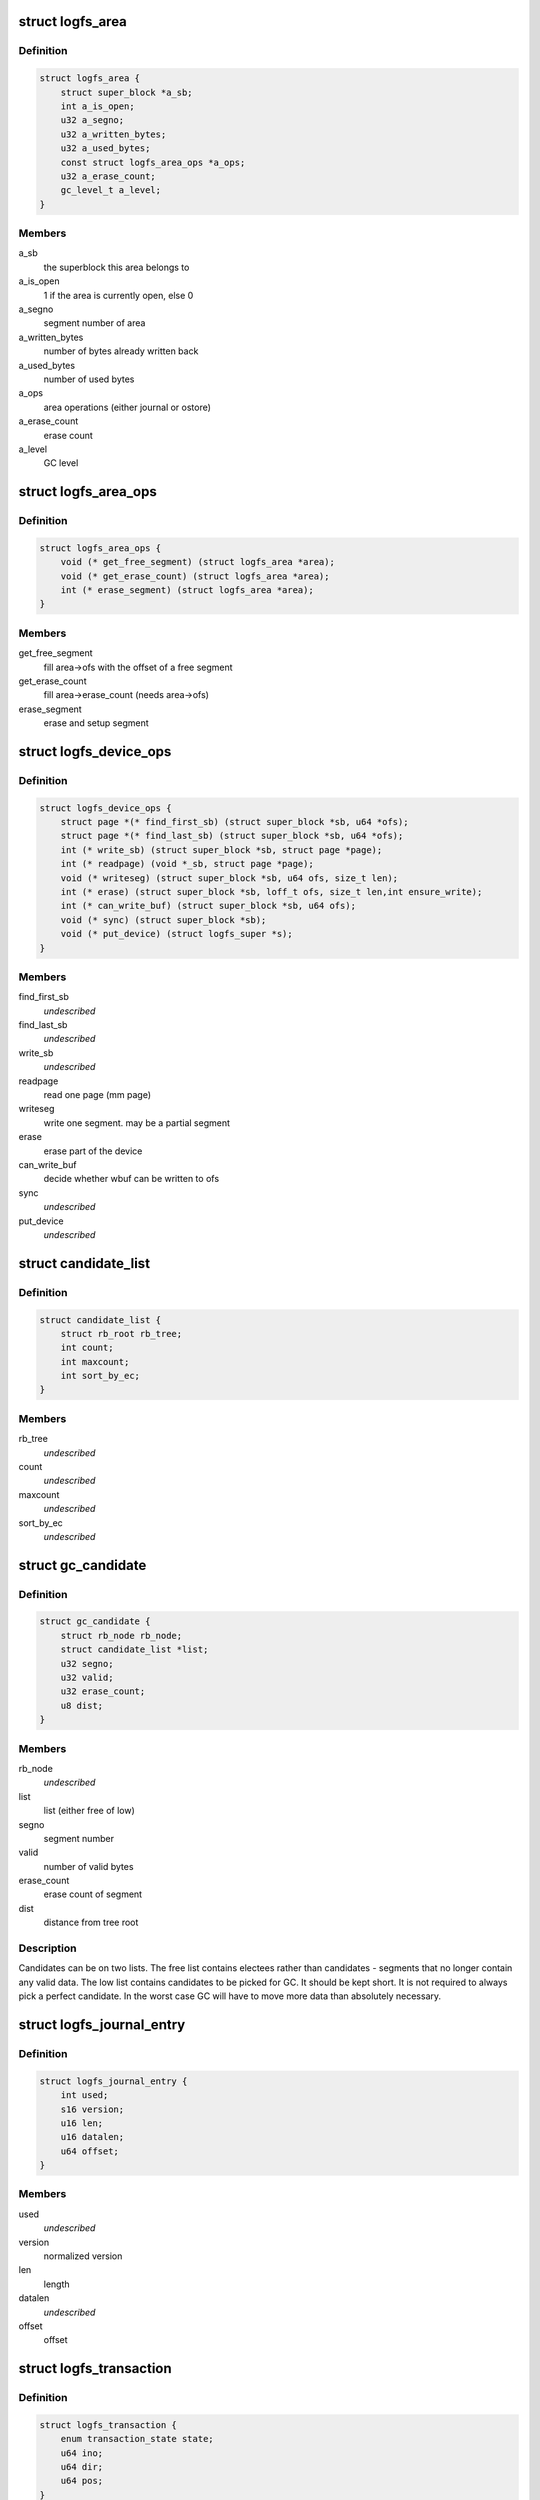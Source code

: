 .. -*- coding: utf-8; mode: rst -*-
.. src-file: fs/logfs/logfs.h

.. _`logfs_area`:

struct logfs_area
=================

.. c:type:: struct logfs_area

    area management information

.. _`logfs_area.definition`:

Definition
----------

.. code-block:: c

    struct logfs_area {
        struct super_block *a_sb;
        int a_is_open;
        u32 a_segno;
        u32 a_written_bytes;
        u32 a_used_bytes;
        const struct logfs_area_ops *a_ops;
        u32 a_erase_count;
        gc_level_t a_level;
    }

.. _`logfs_area.members`:

Members
-------

a_sb
    the superblock this area belongs to

a_is_open
    1 if the area is currently open, else 0

a_segno
    segment number of area

a_written_bytes
    number of bytes already written back

a_used_bytes
    number of used bytes

a_ops
    area operations (either journal or ostore)

a_erase_count
    erase count

a_level
    GC level

.. _`logfs_area_ops`:

struct logfs_area_ops
=====================

.. c:type:: struct logfs_area_ops

    area operations

.. _`logfs_area_ops.definition`:

Definition
----------

.. code-block:: c

    struct logfs_area_ops {
        void (* get_free_segment) (struct logfs_area *area);
        void (* get_erase_count) (struct logfs_area *area);
        int (* erase_segment) (struct logfs_area *area);
    }

.. _`logfs_area_ops.members`:

Members
-------

get_free_segment
    fill area->ofs with the offset of a free segment

get_erase_count
    fill area->erase_count (needs area->ofs)

erase_segment
    erase and setup segment

.. _`logfs_device_ops`:

struct logfs_device_ops
=======================

.. c:type:: struct logfs_device_ops

    device access operations

.. _`logfs_device_ops.definition`:

Definition
----------

.. code-block:: c

    struct logfs_device_ops {
        struct page *(* find_first_sb) (struct super_block *sb, u64 *ofs);
        struct page *(* find_last_sb) (struct super_block *sb, u64 *ofs);
        int (* write_sb) (struct super_block *sb, struct page *page);
        int (* readpage) (void *_sb, struct page *page);
        void (* writeseg) (struct super_block *sb, u64 ofs, size_t len);
        int (* erase) (struct super_block *sb, loff_t ofs, size_t len,int ensure_write);
        int (* can_write_buf) (struct super_block *sb, u64 ofs);
        void (* sync) (struct super_block *sb);
        void (* put_device) (struct logfs_super *s);
    }

.. _`logfs_device_ops.members`:

Members
-------

find_first_sb
    *undescribed*

find_last_sb
    *undescribed*

write_sb
    *undescribed*

readpage
    read one page (mm page)

writeseg
    write one segment.  may be a partial segment

erase
    erase part of the device

can_write_buf
    decide whether wbuf can be written to ofs

sync
    *undescribed*

put_device
    *undescribed*

.. _`candidate_list`:

struct candidate_list
=====================

.. c:type:: struct candidate_list

    list of similar candidates

.. _`candidate_list.definition`:

Definition
----------

.. code-block:: c

    struct candidate_list {
        struct rb_root rb_tree;
        int count;
        int maxcount;
        int sort_by_ec;
    }

.. _`candidate_list.members`:

Members
-------

rb_tree
    *undescribed*

count
    *undescribed*

maxcount
    *undescribed*

sort_by_ec
    *undescribed*

.. _`gc_candidate`:

struct gc_candidate
===================

.. c:type:: struct gc_candidate

    "candidate" segment to be garbage collected next

.. _`gc_candidate.definition`:

Definition
----------

.. code-block:: c

    struct gc_candidate {
        struct rb_node rb_node;
        struct candidate_list *list;
        u32 segno;
        u32 valid;
        u32 erase_count;
        u8 dist;
    }

.. _`gc_candidate.members`:

Members
-------

rb_node
    *undescribed*

list
    list (either free of low)

segno
    segment number

valid
    number of valid bytes

erase_count
    erase count of segment

dist
    distance from tree root

.. _`gc_candidate.description`:

Description
-----------

Candidates can be on two lists.  The free list contains electees rather
than candidates - segments that no longer contain any valid data.  The
low list contains candidates to be picked for GC.  It should be kept
short.  It is not required to always pick a perfect candidate.  In the
worst case GC will have to move more data than absolutely necessary.

.. _`logfs_journal_entry`:

struct logfs_journal_entry
==========================

.. c:type:: struct logfs_journal_entry

    temporary structure used during journal scan

.. _`logfs_journal_entry.definition`:

Definition
----------

.. code-block:: c

    struct logfs_journal_entry {
        int used;
        s16 version;
        u16 len;
        u16 datalen;
        u64 offset;
    }

.. _`logfs_journal_entry.members`:

Members
-------

used
    *undescribed*

version
    normalized version

len
    length

datalen
    *undescribed*

offset
    offset

.. _`logfs_transaction`:

struct logfs_transaction
========================

.. c:type:: struct logfs_transaction

    essential fields to support atomic dirops

.. _`logfs_transaction.definition`:

Definition
----------

.. code-block:: c

    struct logfs_transaction {
        enum transaction_state state;
        u64 ino;
        u64 dir;
        u64 pos;
    }

.. _`logfs_transaction.members`:

Members
-------

state
    *undescribed*

ino
    target inode

dir
    inode of directory containing dentry

pos
    pos of dentry in directory

.. _`logfs_shadow`:

struct logfs_shadow
===================

.. c:type:: struct logfs_shadow

    old block in the shadow of a not-yet-committed new one

.. _`logfs_shadow.definition`:

Definition
----------

.. code-block:: c

    struct logfs_shadow {
        u64 old_ofs;
        u64 new_ofs;
        u64 ino;
        u64 bix;
        int old_len;
        int new_len;
        gc_level_t gc_level;
    }

.. _`logfs_shadow.members`:

Members
-------

old_ofs
    offset of old block on medium

new_ofs
    offset of new block on medium

ino
    inode number

bix
    block index

old_len
    size of old block, including header

new_len
    size of new block, including header

gc_level
    *undescribed*

.. _`shadow_tree`:

struct shadow_tree
==================

.. c:type:: struct shadow_tree


.. _`shadow_tree.definition`:

Definition
----------

.. code-block:: c

    struct shadow_tree {
        struct btree_head64 new;
        struct btree_head64 old;
        struct btree_head32 segment_map;
        int no_shadowed_segments;
    }

.. _`shadow_tree.members`:

Members
-------

new
    shadows where old_ofs==0, indexed by new_ofs

old
    shadows where old_ofs!=0, indexed by old_ofs

segment_map
    bitfield of segments containing shadows

no_shadowed_segments
    *undescribed*

.. _`logfs_inode`:

struct logfs_inode
==================

.. c:type:: struct logfs_inode

    in-memory inode

.. _`logfs_inode.definition`:

Definition
----------

.. code-block:: c

    struct logfs_inode {
        struct inode vfs_inode;
        u64 li_data[LOGFS_EMBEDDED_FIELDS];
        u64 li_used_bytes;
        struct list_head li_freeing_list;
        struct logfs_block *li_block;
        u32 li_flags;
        u8 li_height;
        int li_refcount;
    }

.. _`logfs_inode.members`:

Members
-------

vfs_inode
    struct inode

li_data
    data pointers

li_used_bytes
    number of used bytes

li_freeing_list
    used to track inodes currently being freed

li_block
    *undescribed*

li_flags
    inode flags

li_height
    *undescribed*

li_refcount
    number of internal (GC-induced) references

.. This file was automatic generated / don't edit.

